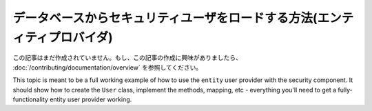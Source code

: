 データベースからセキュリティユーザをロードする方法(エンティティプロバイダ)
==================================================================

この記事はまだ作成されていません。もし、この記事の作成に興味がありましたら、 :doc:`/contributing/documentation/overview` を参照してください。

This topic is meant to be a full working example of how to use the ``entity``
user provider with the security component. It should show how to create the
``User`` class, implement the methods, mapping, etc - everything you'll need
to get a fully-functionality entity user provider working.

.. 2011/11/08 ganchiku 3e9945699f2fd5581764a8700ddca24f268d6792

